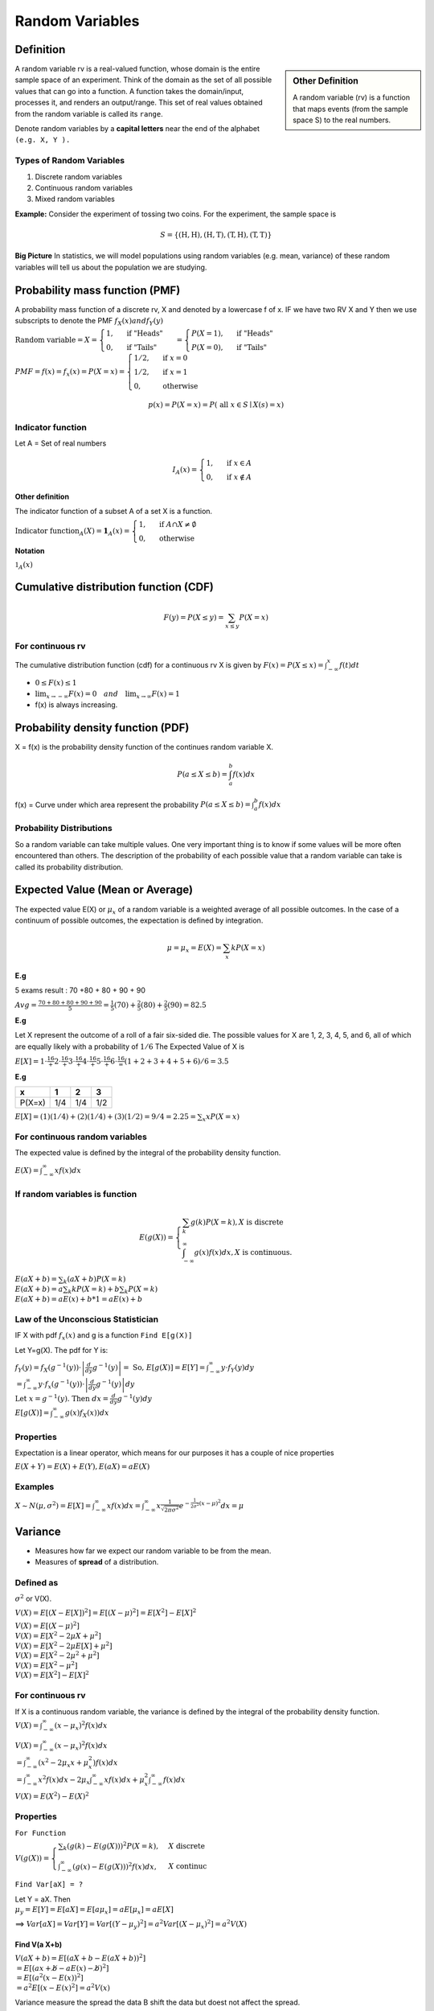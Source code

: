 .. title::
   What is Random Variable?

#################
Random Variables
#################

Definition
============

.. sidebar:: Other Definition

    A random variable (rv) is a function that maps events (from the sample space S) to the real numbers.

A random variable rv is a real-valued function, whose domain is the entire sample space of an experiment.
Think of the domain as the set of all possible values that can go into a function. A function takes the domain/input,
processes it, and renders an output/range. This set of real values obtained from the random variable is called its
``range``.

Denote random variables by a **capital letters** near the end of the alphabet ``(e.g. X, Y ).``

Types of Random Variables
--------------------------

#. Discrete random variables
#. Continuous random variables
#. Mixed random variables

**Example:**
Consider the experiment of tossing two coins. For the experiment, the sample space is

.. math::

    S=\{(\mathrm{H}, \mathrm{H}),(\mathrm{H}, \mathrm{T}),(\mathrm{T}, \mathrm{H}),(\mathrm{T}, \mathrm{T})\}



**Big Picture** In statistics, we will model populations using random variables (e.g. mean, variance) of these random
variables will tell us about the population we are studying.

Probability mass function (PMF)
===============================
A probability mass function of a discrete rv, X and denoted by a lowercase f of x. IF we have two RV X and Y then we use
subscripts to denote the PMF  :math:`f_X(x) and f_Y(y)`

:math:`\text{Random variable}=X= \begin{cases} 1, & \text { if "Heads" } \\ 0, & \text { if "Tails" }  \end{cases} =
\begin{cases} P(X=1), & \text { if "Heads" } \\ P(X=0), & \text { if "Tails" }  \end{cases}`

:math:`PMF=f(x)=f_x(x)=P(X=x)= \begin{cases}1 / 2, & \text { if } x=0 \\ 1 / 2, & \text { if } x=1 \\ 0, & \text { otherwise }\end{cases}`

.. math::
    p(x)=P(X=x)=P(\text { all } x \in S \mid X(s)=x)

Indicator function
-------------------
Let A = Set of real numbers

.. math::

    I_{A}(x)= \begin{cases}1, & \text { if } x \in A \\ 0, & \text { if } x \notin A\end{cases}

**Other definition**

The indicator function of a subset A of a set X is a function.

:math:`\text{Indicator function}_{A}(X) = \mathbf{1}_A(x) =\begin{cases} 1, & \text { if } A \cap X \neq \emptyset \\ 0, & \text { otherwise }\end{cases}`

**Notation**

:math:`\mathbb{1} _{A}(x)`

Cumulative distribution function (CDF)
=======================================
.. math::

 F(y)=P(X \leq y)=\sum_{x \leq y} P(X=x)

For continuous rv
------------------
The cumulative distribution function (cdf) for a continuous rv X is given by :math:`F(x)=P(X \leq x)=\int_{-\infty}^{x} f(t) d t`

* :math:`0 \leq F(x) \leq 1`
* :math:`\lim _{x \rightarrow-\infty} F(x)=0 \quad and \quad \lim _{x \rightarrow \infty} F(x)=1`
* f(x) is always increasing.

Probability density function (PDF)
==================================
X = f(x) is the probability density function of the continues random variable X.

.. math::

    P(a \leq X \leq b)=\int_{a}^{b} f(x) d x


f(x) = Curve under which area represent the probability :math:`P(a \leq X \leq b)=\int_{a}^{b} f(x) d x`

Probability Distributions
-------------------------
So a random variable can take multiple values. One very important thing is to know if some values will be more often
encountered than others. The description of the probability of each possible value that a random variable can take is
called its probability distribution.


Expected Value (Mean or Average)
=================================
The expected value E(X) or :math:`\mu_x` of a random variable is a weighted average of all possible outcomes. In the
case of a continuum of possible outcomes, the expectation is defined by integration.

.. math::

    \mu=\mu_x=E(X)=\sum_{x} k P(X=x)

**E.g**

5 exams result : 70 +80 + 80 + 90 + 90

:math:`A v g=\frac{70+80+80+90+90}{5} = \frac{1}{5}(70)+\frac{2}{5}(80)+\frac{2}{5}(90) = 82.5`

**E.g**

Let X represent the outcome of a roll of a fair six-sided die. The possible values for X are 1, 2, 3, 4, 5, and 6, all
of which are equally likely with a probability of :math:`1/6`
The Expected Value of X is

:math:`E[X] = 1\cdot\frac16 + 2\cdot\frac16 + 3\cdot\frac16 + 4\cdot\frac16 + 5\cdot\frac16 + 6\cdot\frac16 = (1+2+3+4+5+6) / 6= 3.5`


**E.g**

+---------+------+------+------+
| x       | 1    | 2    | 3    |
+=========+======+======+======+
| P(X=x)  | 1/4  | 1/4  | 1/2  |
+---------+------+------+------+

:math:`E[X] =(1)(1 / 4)+(2)(1 / 4)+(3)(1 / 2) = 9/4 = 2.25 = \sum_{x} x P(X=x)`

For continuous random variables
--------------------------------
The expected value is defined by the integral of the probability density function.

:math:`E(X)=\int_{-\infty}^{\infty} x f(x) d x`

If random variables is function
--------------------------------
.. math::

    E(g(X))=\left\{\begin{array}{l}
    \sum_{k} g(k) P(X=k), X  \text { is discrete } \\
    \int_{-\infty}^{\infty} g(x) f(x) d x, X \text { is continuous. }
    \end{array}\right.

| :math:`E(a X+b)=\sum_{k}(a X+b) P(X=k)`
| :math:`E(a X+b)= a \sum_{k} k P(X=k)+b \sum_{k} P(X=k)`
| :math:`E(a X+b)= a E(x) + b * 1 = a E(x) + b`

Law of the Unconscious Statistician
------------------------------------
IF X with pdf :math:`f_x(x)` and g is a function ``Find 𝖤[𝗀(𝖷)]``

Let Y=g(X). The pdf for Y is:

| :math:`f_{Y}(y)=f_{X}\left(g^{-1}(y)\right) \cdot\left|\frac{d}{d y} g^{-1}(y)\right| = \text { So, } E[g(X)]=E[Y]=\int_{-\infty}^{\infty} y \cdot f_{Y}(y) d y`
| :math:`=\int_{-\infty}^{\infty} y \cdot f_{x}\left(g^{-1}(y)\right) \cdot\left|\frac{d}{d y} g^{-1}(y)\right| d y`
| :math:`\text { Let } x=g^{-1}(y) \text {. Then } d x=\frac{d}{d y} g^{-1}(y) d y`
| :math:`E[g(X)]=\int_{-\infty}^{\infty} g(x) f_{X}(x)) d x`

Properties
-----------
Expectation is a linear operator, which means for our purposes it has a couple of nice properties

:math:`E(X+Y)=E(X)+E(Y), E(a X)=a E(X)`


Examples
----------

:math:`X \sim N(\mu, \sigma^2)= E[X]=\int_{-\infty}^{\infty} x f(x) d x=\int_{-\infty}^{\infty} x \frac{1}{\sqrt{2 \pi \sigma^{2}}} e^{-\frac{1}{2 \sigma^{2}}(x-\mu)^{2}} d x = \mu`

Variance
=========
* Measures how far we expect our random variable to be from the mean.
* Measures of **spread** of a distribution.

Defined as
------------
:math:`\sigma^2` or V(X).

:math:`V(X) = E[(X - E[X])^2] = E[(X - \mu)^2]  = E[X^2] - E[X]^2`

| :math:`V(X) = E[(X - \mu)^2]`
| :math:`V(X) = E[X^2 - 2\mu X + \mu^2]`
| :math:`V(X) = E[X^2 - 2\mu E[X] + \mu^2]`
| :math:`V(X) = E[X^2 - 2\mu^2 + \mu^2]`
| :math:`V(X) = E[X^2 - \mu^2]`
| :math:`V(X) = E[X^2] - E[X]^2`


For continuous rv
------------------
If X is a continuous random variable, the variance is defined by the integral of the probability density function.
:math:`V(X)=\int_{-\infty}^{\infty} (x - \mu_x)^2 f(x) d x`

| :math:`V(X)=\int_{-\infty}^{\infty} (x - \mu_x)^2 f(x) d x`
| :math:`= \int_{-\infty}^{\infty}\left(x^{2}-2 \mu_{x} x+\mu_{x}^{2}\right) f(x) d x`
| :math:`= \int_{-\infty}^{\infty}x^{2} f(x) d x - 2 \mu_{x} \int_{-\infty}^{\infty}x f(x) d x + \mu_{x}^{2} \int_{-\infty}^{\infty}f(x) d x`

:math:`V(X) = E(X^2)-E(X)^2`

Properties
-----------
``For Function``

:math:`V(g(X))= \begin{cases}\sum_{k}(g(k)-E(g(X)))^{2} P(X=k), & X \text { discrete } \\ \int_{-\infty}^{\infty}(g(x)-E(g(X)))^{2} f(x) d x, & X \text { continuc }\end{cases}`

``Find Var[aX] = ?``

| Let Y = aX. Then
| :math:`\mu_y = E[Y] = E[aX] = E[a\mu_x] = aE[\mu_x] = aE[X]`

==> :math:`Var[aX] = Var[Y] = Var[(Y - \mu_y)^2] = a^2 Var[(X - \mu_x)^2] = a^2 V(X)`

Find V(a X+b)
^^^^^^^^^^^^^^
| :math:`V(a X+b)=E[(a X+b-E(a X+b))^2]`
| :math:`= E[(a x+ \not{b} -a E(x)- \not{b})^2]`
| :math:`= E[(a^2 (x - E(x))^2]`
| :math:`= a^2 E[(x - E(x)^2] = a^2 V(x)`

Variance measure the spread the data B shift the data but doest not affect the spread.

Standard Deviation
===================
The standard deviation is the square root of the variance. :math:`\sigma_x = \sqrt{V(X)}`

Independent and identically distributed random variables (IID)
---------------------------------------------------------------
Random Sample == IID

Random Sample
==============
A collection of random variables is independent and identically distributed if each random variable has the same
probability distribution as the others and all are mutually independent.

Random Sample = :math:`X_1, X_2, X_3, ..., X_n`

Suppose that :math:`X_1, X_2, X_3, ..., X_n` is a random sample from the gamma distribution with parameters :math:`alpha`
and :math:`\beta`.

.. math::

    X_{1},X_{2}, \ldots, X_{n} \stackrel{\mathrm{iid}}{\sim} \Gamma(\alpha, \beta)

**E.g**

A good example is a succession of throws of a fair coin: The coin has no memory, so all the throws are "independent".
And every throw is 50:50 (heads:tails), so the coin is and stays fair - the distribution from which every throw is
drawn, so to speak, is and stays the same: "identically distributed".

Estimators and Sampling Distributions
======================================
:math:`\theta` will denote a generic parameter.

**E.g**

:math:`\theta = \mu , \theta = p , \theta = \lambda , \theta = (\alpha, \beta)`

**Estimator**

:math:`\hat{\theta}` = a Random variable,

:math:`\hat{\theta}=\bar{X}`


**Estimate**

:math:`\hat{\theta}` = a observed number

:math:`\hat{\theta}=\bar{x} = 42.5`

.. image:: https://cdn.mathpix.com/snip/images/FHayA6rumuEuRTs3FBcp4TSwOAhRTpLl_3HSJXTSovo.original.fullsize.png

- We want our estimator of to be correct “on average.
- :math:`\bar{X}` is a random variable with its owo distribution and its own mean or expected value.

We would like sample mean :math:`𝖤[\bar{𝖷}] = μ` to be close to the true mean or population mean :math:`μ`.

If this is true, we say that :math:`\bar{𝖷}` is an unbiased estimator of :math:`\mu`.

In general, :math:`\bar{\theta}` is an unbiased estimator of :math:`\theta`. if  :math:`E[\bar{\theta}] = \theta`.
That's is really good thing.

Let X1, X2, ..., Xn be random sample from any  distribution with mean :math:`\mu`.

That is :math:`E[X_i] = \mu` for i = 1,2,3,..., n.
Then

.. math::
    E[\bar{X}]=E\left[\frac{1}{n} \sum_{i=1}^{n} X_{i}\right]
    =\frac{1}{n} \sum_{i=1}^{n} E\left[X_{i}\right]

    =\frac{1}{n} \sum_{\mathrm{i}=1}^{\mathrm{n}} \mu=\frac{1}{\mathrm{n}}(\mu+\mu+\cdots+\mu)=\frac{1}{\mathrm{n}} \mathrm{n} \mu=\mu


We have shown that, no matter what distribution we
are working with, if the mean is :math:`\mu` ,:math:`bar{X}` is an unbiased estimator for :math:`\mu`.

Moments Generating Functions
=============================
Suppose That,

.. math::

    X_{1}, X_{2}, \ldots, X_{n} \stackrel{\text { iid }}{\sim} Bernoulli(p)

    \text { What is the distribution of } Y=\sum_{i=1}^{n} X_{i} ?

    Y=\sum_{i=1}^{n} X_{i} \sim bin(n, p)

Each X_i take value success (P) and failure (1-P). So summing all X_i is equal to sum of all success gives the value of Y.
Which is binomial distribution.

Let X be a random variable. It’s moment generating function (mgf) is denoted and defined as

.. math::

    M_{X}(t)=E\left[e^{t X}\right]=\int_{-\infty}^{\infty} e^{t x} f_{X}(x) d x

Properties
-----------
- Moment generating functions also uniquely identify distributions.

Bernoulli(𝗉)
------------
| :math:`M_{X}(t)=E\left[e^{t X}\right]=\sum_{x} e^{t x} f_{X}(x)=\sum_{x} e^{t x} P(X=x)`
| :math:`=e^{t \cdot 0} P(X=0)+e^{t \cdot 1} P(X=1)`
| :math:`=1 \cdot(1-p)+e^{t} \cdot p`
| :math:`=1-p+p e^{t}`

Binomial(𝗉, 𝗏)
--------------

.. image:: https://cdn.mathpix.com/snip/images/oWtMZ14NSybsuE5sEGi3CvmpAtE2dlM-m9S519TTPuU.original.fullsize.png

Some distribution
------------------

.. image:: https://cdn.mathpix.com/snip/images/oLROi0YuJYc_kDzSYRACNdujNGLM3Qx_TPXKcbVE-qA.original.fullsize.png


Some distribution with :math:`X_{1}, X_{2}, \ldots, X_{n} \text { iid }` and :math:`Y=\sum_{i=1}^{n} X_{i}` .

:math:`M_{Y}(t)=\left[M_{X_{1}}(t)\right]^{n}`

We have just seen that the moment generating function of the sum. Is the moment generating function of one of them
raised to the nth power.


Key points
------------
- sum of n iid Bernoulli(p) random variables is bin(n, p)
- sum of n iid exp(rate =\lambda) random variables is Gamma(n, \lambda)
- sum of m iid bin(n,p) is bin(nm,p)
- sum of n iid \Gamma(\alpha, \beta) is \Gamma(n \alpha, \beta)
- sum of n iid :math:`N\left(\mu, \sigma^{2}\right) is N\left(n \mu, n \sigma^{2}\right)`.
- sum of $n$ independent normal random variable with :math:`\mathrm{X}_{\mathrm{i}} \sim \mathrm{N}\left(\mu_{\mathrm{i}}, \sigma_{\mathrm{i}}^{2}\right)$ is $\mathrm{N}\left(\sum_{\mathrm{i}=1}^{\mathrm{n}} \mu_{\mathrm{i}}, \sum_{\mathrm{i}=1}^{\mathrm{n}} \sigma_{\mathrm{i}}^{2}\right)`

Method of Moments Estimators
=============================

